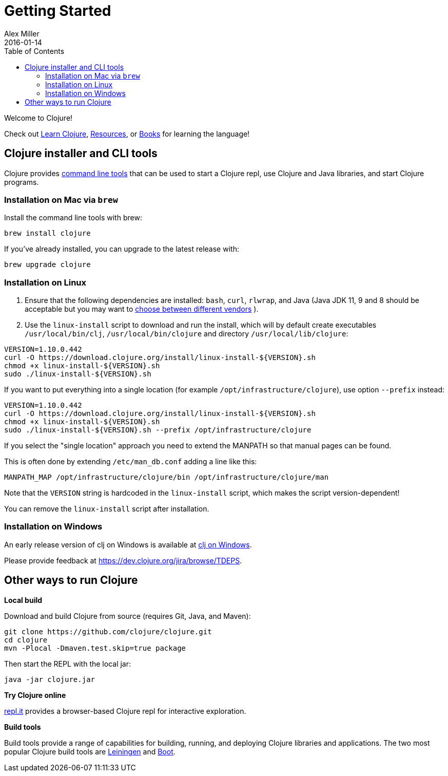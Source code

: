 = Getting Started
Alex Miller
2016-01-14
:type: guides
:toc: macro
:icons: font

ifdef::env-github,env-browser[:outfilesuffix: .adoc]

toc::[]

Welcome to Clojure!

Check out <<learn/syntax#,Learn Clojure>>, <<xref/../../community/resources#,Resources>>, or <<xref/../../community/books#,Books>> for learning the language!

== Clojure installer and CLI tools

Clojure provides <<deps_and_cli#,command line tools>> that can be used to start a Clojure repl, use Clojure and Java libraries, and start Clojure programs.

=== Installation on Mac via `brew`

Install the command line tools with brew:

[source,shell]
----
brew install clojure
----

If you've already installed, you can upgrade to the latest release with:

[source,shell]
----
brew upgrade clojure
----

=== Installation on Linux

1. Ensure that the following dependencies are installed: `bash`, `curl`, `rlwrap`, and Java (Java JDK 11, 9 and 8 should be acceptable but you may want to https://purelyfunctional.tv/guide/clojure-jvm/#which-jdk[choose between different vendors] ).
2. Use the `linux-install` script to download and run the install, which will by default create executables `/usr/local/bin/clj`,   `/usr/local/bin/clojure` and directory `/usr/local/lib/clojure`:

[source,shell]
----
VERSION=1.10.0.442
curl -O https://download.clojure.org/install/linux-install-${VERSION}.sh
chmod +x linux-install-${VERSION}.sh
sudo ./linux-install-${VERSION}.sh
----

If you want to put everything into a single location (for example `/opt/infrastructure/clojure`), use option `--prefix` instead:

[source,shell]
----
VERSION=1.10.0.442
curl -O https://download.clojure.org/install/linux-install-${VERSION}.sh
chmod +x linux-install-${VERSION}.sh
sudo ./linux-install-${VERSION}.sh --prefix /opt/infrastructure/clojure
----

If you select the "single location" approach you need to extend the MANPATH so that manual pages can be found.

This is often done by extending `/etc/man_db.conf` adding a line like this:

----
MANPATH_MAP /opt/infrastructure/clojure/bin /opt/infrastructure/clojure/man
----

Note that the `VERSION` string is hardcoded in the `linux-install` script, which makes the script version-dependent!

You can remove the `linux-install` script after installation.

=== Installation on Windows

An early release version of clj on Windows is available at https://github.com/clojure/tools.deps.alpha/wiki/clj-on-Windows[clj on Windows].

Please provide feedback at https://dev.clojure.org/jira/browse/TDEPS.

== Other ways to run Clojure

*Local build*

Download and build Clojure from source (requires Git, Java, and Maven):

[source,shell]
----
git clone https://github.com/clojure/clojure.git
cd clojure
mvn -Plocal -Dmaven.test.skip=true package
----

Then start the REPL with the local jar:

[source,shell]
----
java -jar clojure.jar
----

*Try Clojure online*

https://repl.it/languages/clojure[repl.it] provides a browser-based Clojure repl for interactive exploration.

*Build tools*

Build tools provide a range of capabilities for building, running, and deploying Clojure libraries and applications. The two most popular Clojure build tools are https://leiningen.org/[Leiningen] and http://boot-clj.com/[Boot].
